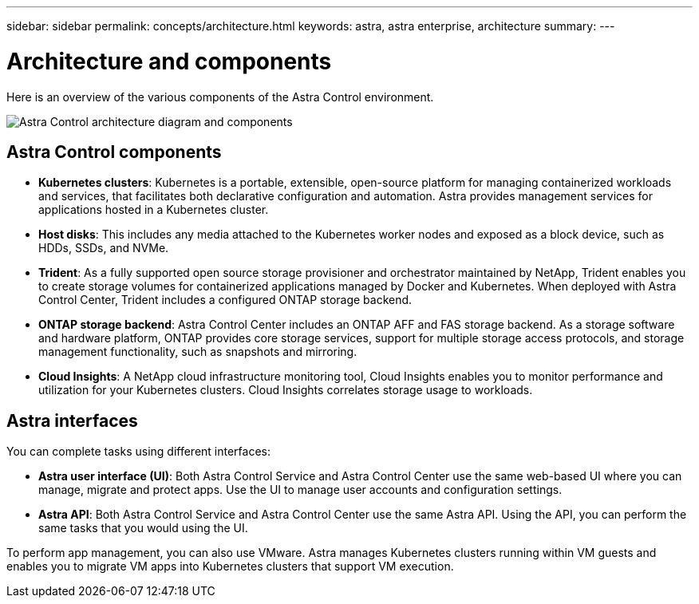 ---
sidebar: sidebar
permalink: concepts/architecture.html
keywords: astra, astra enterprise, architecture
summary:
---

= Architecture and components
:hardbreaks:
:icons: font
:imagesdir: ../media/concepts/

Here is an overview of the various components of the Astra Control environment.

image:astra_control_center_architectural_diagram.png[Astra Control architecture diagram and components]

== Astra Control components

* *Kubernetes clusters*: Kubernetes is a portable, extensible, open-source platform for managing containerized workloads and services, that facilitates both declarative configuration and automation. Astra provides management services for applications hosted in a Kubernetes cluster.

* *Host disks*: This includes any media attached to the Kubernetes worker nodes and exposed as a block device, such as HDDs, SSDs, and NVMe.

* *Trident*: As a fully supported open source storage provisioner and orchestrator maintained by NetApp, Trident enables you to create storage volumes for containerized applications managed by Docker and Kubernetes. When deployed with Astra Control Center, Trident includes a configured ONTAP storage backend.

* *ONTAP storage backend*: Astra Control Center includes an ONTAP AFF and FAS storage backend. As a storage software and hardware platform, ONTAP provides core storage services, support for multiple storage access protocols, and storage management functionality, such as snapshots and mirroring.

* *Cloud Insights*:  A NetApp cloud infrastructure monitoring tool, Cloud Insights enables you to monitor performance and utilization for your Kubernetes clusters. Cloud Insights correlates storage usage to workloads.

== Astra interfaces

You can complete tasks using different interfaces:

* *Astra user interface (UI)*: Both Astra Control Service and Astra Control Center use the same web-based UI where you can manage, migrate and protect apps. Use the UI to manage user accounts and configuration settings.

* *Astra API*: Both Astra Control Service and Astra Control Center use the same Astra API. Using the API, you can perform the same tasks that you would using the UI.

To perform app management, you can also use VMware. Astra manages Kubernetes clusters running within VM guests and enables you to migrate VM apps into Kubernetes clusters that support VM execution.
